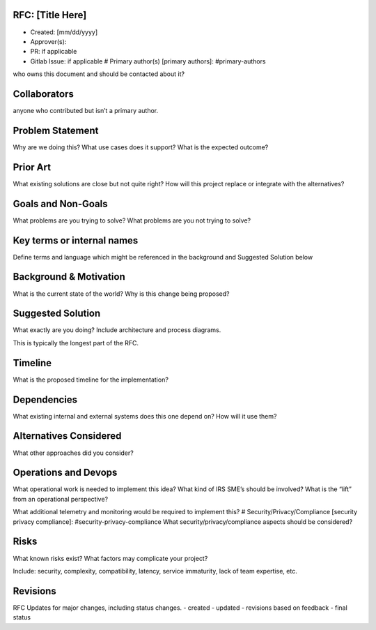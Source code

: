 RFC: [Title Here]
=================

-  Created: [mm/dd/yyyy]
-  Approver(s):
-  PR: if applicable
-  Gitlab Issue: if applicable # Primary author(s) [primary authors]:
   #primary-authors

who owns this document and should be contacted about it?

Collaborators
=============

anyone who contributed but isn’t a primary author.

Problem Statement
=================

Why are we doing this? What use cases does it support? What is the
expected outcome?

Prior Art
=========

What existing solutions are close but not quite right? How will this
project replace or integrate with the alternatives?

Goals and Non-Goals
===================

What problems are you trying to solve? What problems are you not trying
to solve?

Key terms or internal names
===========================

Define terms and language which might be referenced in the background
and Suggested Solution below

Background & Motivation
=======================

What is the current state of the world? Why is this change being
proposed?

Suggested Solution
==================

What exactly are you doing? Include architecture and process diagrams.

This is typically the longest part of the RFC.

Timeline
========

What is the proposed timeline for the implementation?

Dependencies
============

What existing internal and external systems does this one depend on? How
will it use them?

Alternatives Considered
=======================

What other approaches did you consider?

Operations and Devops
=====================

What operational work is needed to implement this idea? What kind of IRS
SME’s should be involved? What is the “lift” from an operational
perspective?

What additional telemetry and monitoring would be required to implement
this? # Security/Privacy/Compliance [security privacy compliance]:
#security-privacy-compliance What security/privacy/compliance aspects
should be considered?

Risks
=====

What known risks exist? What factors may complicate your project?

Include: security, complexity, compatibility, latency, service
immaturity, lack of team expertise, etc.

Revisions
=========

RFC Updates for major changes, including status changes. - created -
updated - revisions based on feedback - final status
